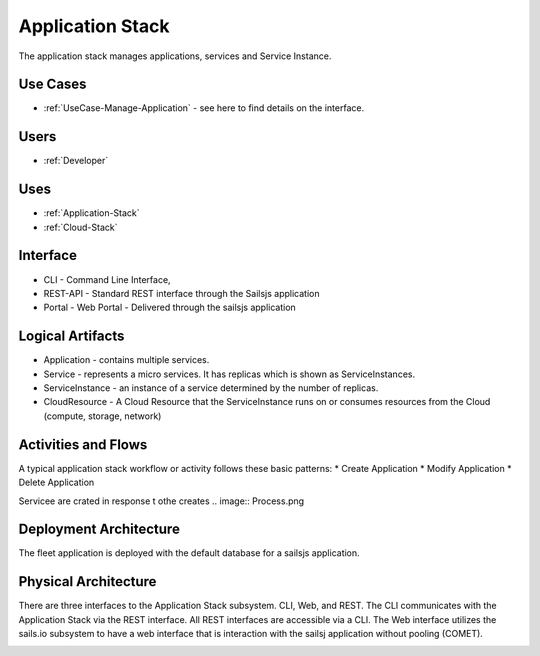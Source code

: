 

Application Stack
=================

The application stack manages applications, services and Service Instance.

Use Cases
---------

* :ref:`UseCase-Manage-Application` - see here to find details on the interface.

.. image:: UseCases.png

Users
-----

* :ref:`Developer`

.. image:: UserInteraction.png

Uses
----

* :ref:`Application-Stack`
* :ref:`Cloud-Stack`

Interface
---------
* CLI - Command Line Interface,
* REST-API - Standard REST interface through the Sailsjs application
* Portal - Web Portal - Delivered through the sailsjs application

Logical Artifacts
-----------------
* Application - contains multiple services.
* Service - represents a micro services. It has replicas which is shown as ServiceInstances.
* ServiceInstance - an instance of a service determined by the number of replicas.
* CloudResource - A Cloud Resource that the ServiceInstance runs on or consumes resources from the Cloud (compute, storage, network)

.. image:: Logical.png

Activities and Flows
--------------------
A typical application stack workflow or activity follows these basic patterns:
* Create Application
* Modify Application
* Delete Application

Servicee are crated in response t othe creates
.. image::  Process.png

Deployment Architecture
-----------------------
The fleet application is deployed with the default database for a sailsjs application.

.. image:: Deployment.png

Physical Architecture
---------------------
There are three interfaces to the Application Stack subsystem. CLI, Web, and REST. The CLI communicates
with the Application Stack via the REST interface. All REST interfaces are accessible via a CLI. The Web interface
utilizes the sails.io subsystem to have a web interface that is interaction with the sailsj application without
pooling (COMET).


.. image:: Physical.png

